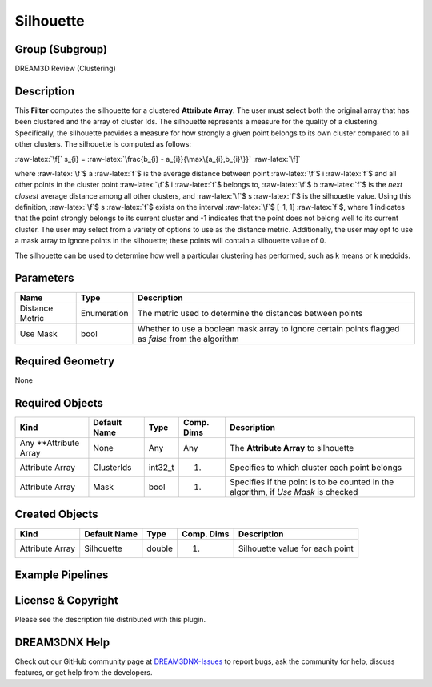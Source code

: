 ==========
Silhouette
==========


.. role:: raw-latex(raw)
   :format: latex
..

Group (Subgroup)
================

DREAM3D Review (Clustering)

Description
===========

This **Filter** computes the silhouette for a clustered **Attribute Array**. The user must select both the original
array that has been clustered and the array of cluster Ids. The silhouette represents a measure for the quality of a
clustering. Specifically, the silhouette provides a measure for how strongly a given point belongs to its own cluster
compared to all other clusters. The silhouette is computed as follows:

:raw-latex:`\f[` s\_{i} = :raw-latex:`\frac{b_{i} - a_{i}}{\max\{a_{i},b_{i}\}}` :raw-latex:`\f]`

where :raw-latex:`\f`$ a :raw-latex:`\f`$ is the average distance between point :raw-latex:`\f`$ i :raw-latex:`\f`$ and
all other points in the cluster point :raw-latex:`\f`$ i :raw-latex:`\f`$ belongs to, :raw-latex:`\f`$ b
:raw-latex:`\f`$ is the *next closest* average distance among all other clusters, and :raw-latex:`\f`$ s
:raw-latex:`\f`$ is the silhouette value. Using this definition, :raw-latex:`\f`$ s :raw-latex:`\f`$ exists on the
interval :raw-latex:`\f`$ [-1, 1] :raw-latex:`\f`$, where 1 indicates that the point strongly belongs to its current
cluster and -1 indicates that the point does not belong well to its current cluster. The user may select from a variety
of options to use as the distance metric. Additionally, the user may opt to use a mask array to ignore points in the
silhouette; these points will contain a silhouette value of 0.

The silhouette can be used to determine how well a particular clustering has performed, such as k means or k medoids.

Parameters
==========

+-----------------+-------------+------------------------------------------------------------------------------------+
| Name            | Type        | Description                                                                        |
+=================+=============+====================================================================================+
| Distance Metric | Enumeration | The metric used to determine the distances between points                          |
+-----------------+-------------+------------------------------------------------------------------------------------+
| Use Mask        | bool        | Whether to use a boolean mask array to ignore certain points flagged as *false*    |
|                 |             | from the algorithm                                                                 |
+-----------------+-------------+------------------------------------------------------------------------------------+

Required Geometry
=================

None

Required Objects
================

+-----------------------------+--------------+----------+------------+-------------------------------------------------+
| Kind                        | Default Name | Type     | Comp. Dims | Description                                     |
+=============================+==============+==========+============+=================================================+
| Any \**Attribute Array      | None         | Any      | Any        | The **Attribute Array** to silhouette           |
+-----------------------------+--------------+----------+------------+-------------------------------------------------+
| Attribute Array             | ClusterIds   | int32_t  | (1)        | Specifies to which cluster each point belongs   |
+-----------------------------+--------------+----------+------------+-------------------------------------------------+
| Attribute Array             | Mask         | bool     | (1)        | Specifies if the point is to be counted in the  |
|                             |              |          |            | algorithm, if *Use Mask* is checked             |
+-----------------------------+--------------+----------+------------+-------------------------------------------------+

Created Objects
===============

=============== ============ ====== ========== ===============================
Kind            Default Name Type   Comp. Dims Description
=============== ============ ====== ========== ===============================
Attribute Array Silhouette   double (1)        Silhouette value for each point
=============== ============ ====== ========== ===============================

Example Pipelines
=================

License & Copyright
===================

Please see the description file distributed with this plugin.

DREAM3DNX Help
==============

Check out our GitHub community page at `DREAM3DNX-Issues <https://github.com/BlueQuartzSoftware/DREAM3DNX-Issues>`__ to
report bugs, ask the community for help, discuss features, or get help from the developers.
